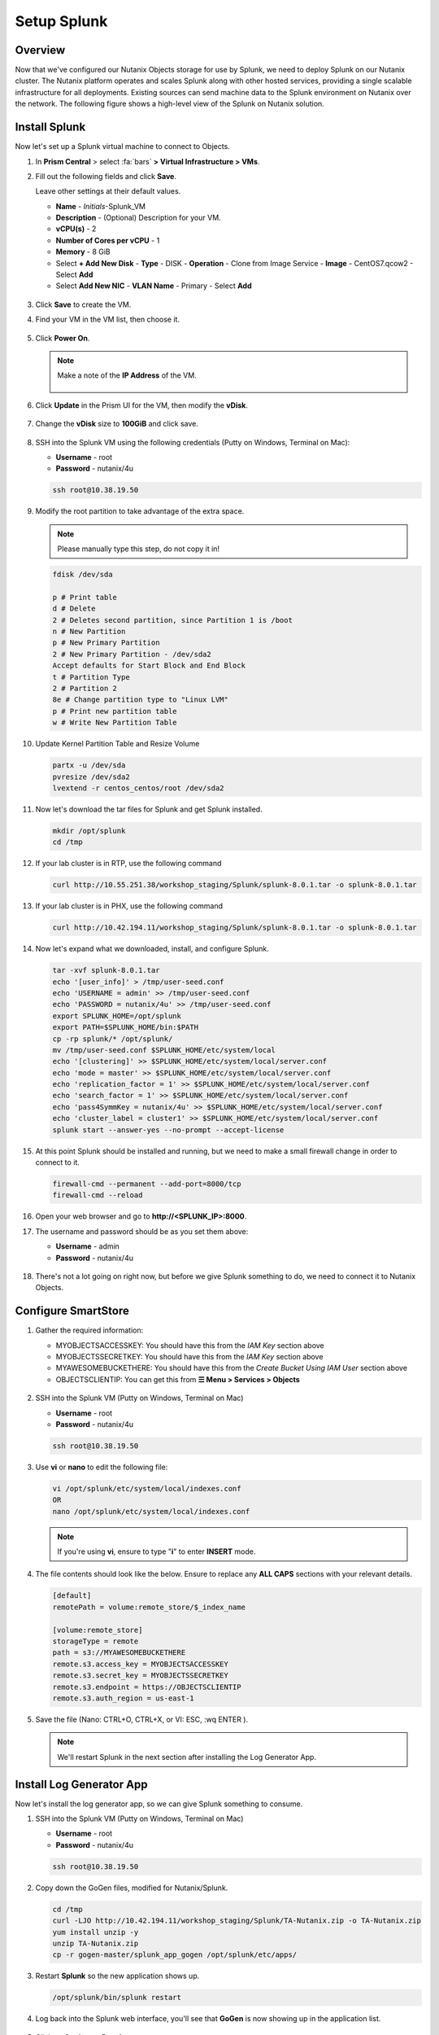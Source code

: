 .. _setup_splunk:

------------
Setup Splunk
------------

Overview
++++++++

Now that we've configured our Nutanix Objects storage for use by Splunk, we need to deploy Splunk on our Nutanix cluster. The Nutanix platform operates and scales Splunk along with other hosted services, providing a single scalable infrastructure for all deployments. Existing sources can send machine data to the Splunk environment on Nutanix over the network. The following figure shows a high-level view of the Splunk on Nutanix solution.

.. figure:: images/2.png

Install Splunk
++++++++++++++

Now let's set up a Splunk virtual machine to connect to Objects.

#. In **Prism Central** > select :fa:`bars` **> Virtual Infrastructure > VMs**.

#. Fill out the following fields and click **Save**.

   Leave other settings at their default values.

   - **Name** - *Initials*-Splunk_VM
   - **Description** - (Optional) Description for your VM.
   - **vCPU(s)** - 2
   - **Number of Cores per vCPU** - 1
   - **Memory** - 8 GiB

   - Select **+ Add New Disk**
     - **Type** - DISK
     - **Operation** - Clone from Image Service
     - **Image** - CentOS7.qcow2
     - Select **Add**

   - Select **Add New NIC**
     - **VLAN Name** - Primary
     - Select **Add**

   .. figure:: images/6.png

   .. figure:: images/7.png

#. Click **Save** to create the VM.

#. Find your VM in the VM list, then choose it.

   .. figure:: images/8.png

#. Click **Power On**.

   .. figure:: images/9.png

   .. note::

      Make a note of the **IP Address** of the VM.

      .. figure:: images/10.png

#. Click **Update** in the Prism UI for the VM, then modify the **vDisk**.

   .. figure:: images/26.png

#. Change the **vDisk** size to **100GiB** and click save.

   .. figure:: images/27.png

#. SSH into the Splunk VM using the following credentials (Putty on Windows, Terminal on Mac):

   - **Username** - root
   - **Password** - nutanix/4u

   .. code-block:: bash

     ssh root@10.38.19.50

#. Modify the root partition to take advantage of the extra space.

   .. note::

     Please manually type this step, do not copy it in!

   .. code-block:: bash

    fdisk /dev/sda

    p # Print table
    d # Delete
    2 # Deletes second partition, since Partition 1 is /boot
    n # New Partition
    p # New Primary Partition
    2 # New Primary Partition - /dev/sda2
    Accept defaults for Start Block and End Block
    t # Partition Type
    2 # Partition 2
    8e # Change partition type to "Linux LVM"
    p # Print new partition table
    w # Write New Partition Table

#. Update Kernel Partition Table and Resize Volume

   .. code-block:: bash

    partx -u /dev/sda
    pvresize /dev/sda2
    lvextend -r centos_centos/root /dev/sda2


#. Now let's download the tar files for Splunk and get Splunk installed.

   .. code-block:: bash

     mkdir /opt/splunk
     cd /tmp

#. If your lab cluster is in RTP, use the following command

   .. code-block:: bash

     curl http://10.55.251.38/workshop_staging/Splunk/splunk-8.0.1.tar -o splunk-8.0.1.tar

#. If your lab cluster is in PHX, use the following command

   .. code-block:: bash

     curl http://10.42.194.11/workshop_staging/Splunk/splunk-8.0.1.tar -o splunk-8.0.1.tar

#. Now let's expand what we downloaded, install, and configure Splunk.

   .. code-block:: bash

     tar -xvf splunk-8.0.1.tar
     echo '[user_info]' > /tmp/user-seed.conf
     echo 'USERNAME = admin' >> /tmp/user-seed.conf
     echo 'PASSWORD = nutanix/4u' >> /tmp/user-seed.conf
     export SPLUNK_HOME=/opt/splunk
     export PATH=$SPLUNK_HOME/bin:$PATH
     cp -rp splunk/* /opt/splunk/
     mv /tmp/user-seed.conf $SPLUNK_HOME/etc/system/local
     echo '[clustering]' >> $SPLUNK_HOME/etc/system/local/server.conf
     echo 'mode = master' >> $SPLUNK_HOME/etc/system/local/server.conf
     echo 'replication_factor = 1' >> $SPLUNK_HOME/etc/system/local/server.conf
     echo 'search_factor = 1' >> $SPLUNK_HOME/etc/system/local/server.conf
     echo 'pass4SymmKey = nutanix/4u' >> $SPLUNK_HOME/etc/system/local/server.conf
     echo 'cluster_label = cluster1' >> $SPLUNK_HOME/etc/system/local/server.conf
     splunk start --answer-yes --no-prompt --accept-license

   .. figure:: images/11.png

#. At this point Splunk should be installed and running, but we need to make a small firewall change in order to connect to it.

   .. code-block:: bash

     firewall-cmd --permanent --add-port=8000/tcp
     firewall-cmd --reload

#. Open your web browser and go to **http://<SPLUNK_IP>:8000**.

#. The username and password should be as you set them above:

   - **Username** - admin
   - **Password** - nutanix/4u

   .. figure:: images/12.png

#. There's not a lot going on right now, but before we give Splunk something to do, we need to connect it to Nutanix Objects.

   .. figure:: images/13.png

Configure SmartStore
++++++++++++++++++++

#. Gather the required information:

   - MYOBJECTSACCESSKEY: You should have this from the *IAM Key* section above
   - MYOBJECTSSECRETKEY: You should have this from the *IAM Key* section above
   - MYAWESOMEBUCKETHERE: You should have this from the *Create Bucket Using IAM User* section above
   - OBJECTSCLIENTIP: You can get this from **☰ Menu > Services > Objects**

   .. figure:: images/17.png

#. SSH into the Splunk VM (Putty on Windows, Terminal on Mac)

   - **Username** - root
   - **Password** - nutanix/4u

   .. code-block:: bash

     ssh root@10.38.19.50

#. Use **vi** or **nano** to edit the following file:

   .. code-block:: bash

     vi /opt/splunk/etc/system/local/indexes.conf
     OR
     nano /opt/splunk/etc/system/local/indexes.conf

   .. note::

     If you're using **vi**, ensure to type "**i**" to enter **INSERT** mode.

#. The file contents should look like the below. Ensure to replace any **ALL CAPS** sections with your relevant details.

   .. code-block:: bash

     [default]
     remotePath = volume:remote_store/$_index_name

     [volume:remote_store]
     storageType = remote
     path = s3://MYAWESOMEBUCKETHERE
     remote.s3.access_key = MYOBJECTSACCESSKEY
     remote.s3.secret_key = MYOBJECTSSECRETKEY
     remote.s3.endpoint = https://OBJECTSCLIENTIP
     remote.s3.auth_region = us-east-1

#. Save the file (Nano: CTRL+O, CTRL+X, or VI: ESC, :wq ENTER ).

   .. note::

     We'll restart Splunk in the next section after installing the Log Generator App.


Install Log Generator App
+++++++++++++++++++++++++

Now let's install the log generator app, so we can give Splunk something to consume.

#. SSH into the Splunk VM (Putty on Windows, Terminal on Mac)

   - **Username** - root
   - **Password** - nutanix/4u

   .. code-block:: bash

     ssh root@10.38.19.50

#. Copy down the GoGen files, modified for Nutanix/Splunk.

   .. code-block:: bash

     cd /tmp
     curl -LJO http://10.42.194.11/workshop_staging/Splunk/TA-Nutanix.zip -o TA-Nutanix.zip
     yum install unzip -y
     unzip TA-Nutanix.zip
     cp -r gogen-master/splunk_app_gogen /opt/splunk/etc/apps/

#. Restart **Splunk** so the new application shows up.

   .. code-block:: bash

     /opt/splunk/bin/splunk restart

#. Log back into the Splunk web interface, you'll see that **GoGen** is now showing up in the application list.

   .. figure:: images/14.png

#. Click on **Settings > Data Inputs**.

   .. figure:: images/15.png

#. Click on **GoGen**.

#. Click on the stanza name: **retail_transaction**.

#. Fill in the fields to look like the below image, click save:

   .. figure:: images/23.png

#. Enable **retail_transaction**.

   .. figure:: images/24.png

#. Restart **Splunk** one more time.

   .. code-block:: bash

     /opt/splunk/bin/splunk restart


Data in Objects
+++++++++++++++

After a little bit of time, you should be able to head over to Objects in PC and see that your bucket is being populated with data.

.. note::

   If after 5 minutes, you're not seeing this, you can try running the following script from the Splunk server:

   .. code-block:: bash

     splunk _internal call /data/indexes/main/roll-hot-buckets -auth admin:nutanix/4u

#. You can see in the performance information for my bucket that there have been some Puts and Gets, although the timeline is short for the purposes of this demo, these patterns would continue.

   .. figure:: images/25.png

Takeaways
+++++++++

- SmartStore is simple to configure with Nutanix Objects
